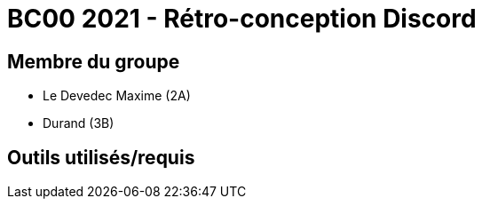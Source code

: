 = BC00 2021 - Rétro-conception Discord

== Membre du groupe

-  Le  Devedec Maxime (2A)
- Durand (3B)

== Outils utilisés/requis

